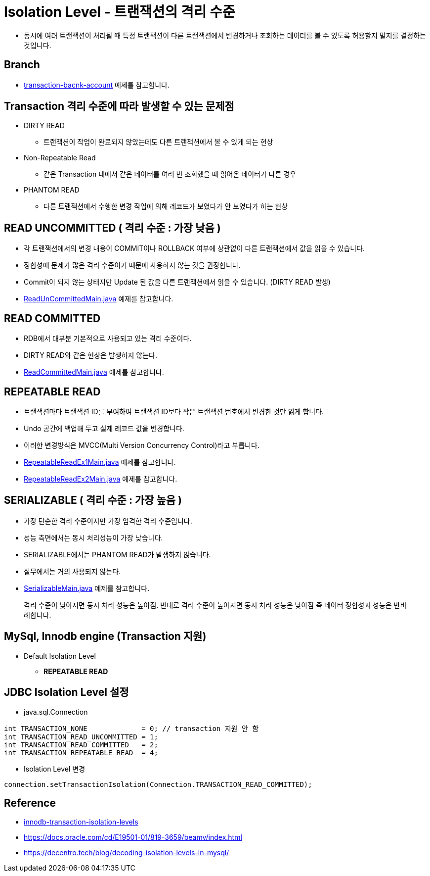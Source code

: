 = Isolation Level - 트랜잭션의 격리 수준

* 동시에 여러 트랜잭션이 처리될 때 특정 트랜잭션이 다른 트랜잭션에서 변경하거나 조회하는 데이터를 볼 수 있도록 허용할지 말지를 결정하는 것입니다.

== Branch
* https://github.com/nhnacademy-bootcamp/jdbc-exercise/tree/transaction-bacnk-account[transaction-bacnk-account] 예제를 참고합니다.

== Transaction 격리 수준에 따라 발생할 수 있는 문제점

* DIRTY READ
** 트랜잭션이 작업이 완료되지 않았는데도 다른 트랜잭션에서 볼 수 있게 되는 현상

* Non-Repeatable Read
** 같은 Transaction 내에서 같은 데이터를 여러 번 조회했을 때 읽어온 데이터가 다른 경우

* PHANTOM READ
** 다른 트랜잭션에서 수행한 변경 작업에 의해 레코드가 보였다가 안 보였다가 하는 현상

== READ UNCOMMITTED ( 격리 수준 : 가장 낮음 )
* 각 트랜잭션에서의 변경 내용이 COMMIT이나 ROLLBACK 여부에 상관없이 다른 트랜잭션에서 값을 읽을 수 있습니다.
* 정합성에 문제가 많은 격리 수준이기 때문에 사용하지 않는 것을 권장합니다.
* Commit이 되지 않는 상태지만 Update 된 값을 다른 트랜잭션에서 읽을 수 있습니다. (DIRTY READ 발생)
* https://github.com/nhnacademy-bootcamp/jdbc-exercise/blob/transaction-bacnk-account/src/main/java/com/nhnacademy/jdbc/simulation/isolation/ReadUnCommittedMain.java[ReadUnCommittedMain.java]  예제를 참고합니다.

== READ COMMITTED
* RDB에서 대부분 기본적으로 사용되고 있는 격리 수준이다.
* DIRTY READ와 같은 현상은 발생하지 않는다.
* https://github.com/nhnacademy-bootcamp/jdbc-exercise/blob/transaction-bacnk-account/src/main/java/com/nhnacademy/jdbc/simulation/isolation/ReadCommittedMain.java[ReadCommittedMain.java] 예제를 참고합니다.

== REPEATABLE READ
* 트랜잭션마다 트랜잭션 ID를 부여하여 트랜잭션 ID보다 작은 트랜잭션 번호에서 변경한 것만 읽게 합니다.
* Undo 공간에 백업해 두고 실제 레코드 값을 변경합니다.
* 이러한 변경방식은 MVCC(Multi Version Concurrency Control)라고 부릅니다.

* https://github.com/nhnacademy-bootcamp/jdbc-exercise/blob/transaction-bacnk-account/src/main/java/com/nhnacademy/jdbc/simulation/isolation/RepeatableReadEx1Main.java[RepeatableReadEx1Main.java]  예제를 참고합니다.
* https://github.com/nhnacademy-bootcamp/jdbc-exercise/blob/transaction-bacnk-account/src/main/java/com/nhnacademy/jdbc/simulation/isolation/RepeatableReadEx2Main.java[RepeatableReadEx2Main.java]  예제를 참고합니다.

== SERIALIZABLE ( 격리 수준 : 가장 높음 )
* 가장 단순한 격리 수준이지만 가장 엄격한 격리 수준입니다.
* 성능 측면에서는 동시 처리성능이 가장 낮습니다.
* SERIALIZABLE에서는 PHANTOM READ가 발생하지 않습니다.
* 실무에서는 거의 사용되지 않는다.

* https://github.com/nhnacademy-bootcamp/jdbc-exercise/blob/transaction-bacnk-account/src/main/java/com/nhnacademy/jdbc/simulation/isolation/SerializableMain.java[SerializableMain.java]  예제를 참고합니다.

____
격리 수준이 낮아지면 동시 처리 성능은 높아짐. 반대로 격리 수준이 높아지면 동시 처리 성능은 낮아짐 즉 데이터 정합성과 성능은 반비례합니다.
____

== MySql, Innodb engine (Transaction 지원)
* Default Isolation Level
**  *REPEATABLE READ*

== JDBC Isolation Level 설정

* java.sql.Connection

----
int TRANSACTION_NONE             = 0; // transaction 지원 안 함
int TRANSACTION_READ_UNCOMMITTED = 1;
int TRANSACTION_READ_COMMITTED   = 2;
int TRANSACTION_REPEATABLE_READ  = 4;
----

** Isolation Level 변경

[source,java]
----
connection.setTransactionIsolation(Connection.TRANSACTION_READ_COMMITTED);
----

== Reference
* https://dev.mysql.com/doc/refman/8.0/en/innodb-transaction-isolation-levels.html[innodb-transaction-isolation-levels]
* https://docs.oracle.com/cd/E19501-01/819-3659/beamv/index.html
* https://decentro.tech/blog/decoding-isolation-levels-in-mysql/
